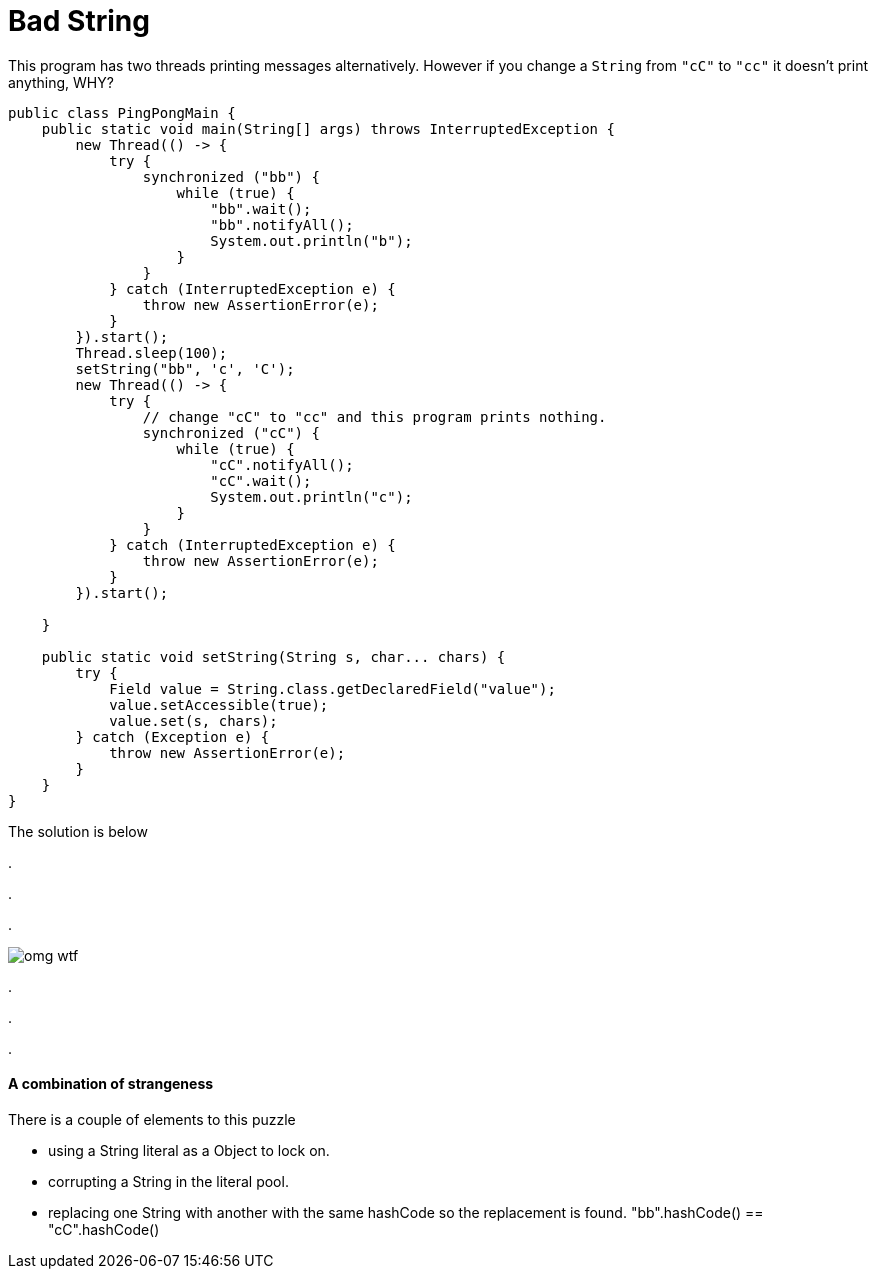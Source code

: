 = Bad String
:hp-tags: Puzzler


This program has two threads printing messages alternatively.  However if you change a `String` from `"cC"` to `"cc"` it doesn't print anything, WHY?

[source,java]
----
public class PingPongMain {
    public static void main(String[] args) throws InterruptedException {
        new Thread(() -> {
            try {
                synchronized ("bb") {
                    while (true) {
                        "bb".wait();
                        "bb".notifyAll();
                        System.out.println("b");
                    }
                }
            } catch (InterruptedException e) {
                throw new AssertionError(e);
            }
        }).start();
        Thread.sleep(100);
        setString("bb", 'c', 'C');
        new Thread(() -> {
            try {
                // change "cC" to "cc" and this program prints nothing.
                synchronized ("cC") {
                    while (true) {
                        "cC".notifyAll();
                        "cC".wait();
                        System.out.println("c");
                    }
                }
            } catch (InterruptedException e) {
                throw new AssertionError(e);
            }
        }).start();
        
    }

    public static void setString(String s, char... chars) {
        try {
            Field value = String.class.getDeclaredField("value");
            value.setAccessible(true);
            value.set(s, chars);
        } catch (Exception e) {
            throw new AssertionError(e);
        }
    }
}
----

The solution is below

.

.

.


image::omg_wtf.jpg[]

.

.

.

==== A combination of strangeness

There is a couple of elements to this puzzle

- using a String literal as a Object to lock on.
- corrupting a String in the literal pool.
- replacing one String with another with the same hashCode so the replacement is found. "bb".hashCode() == "cC".hashCode()


